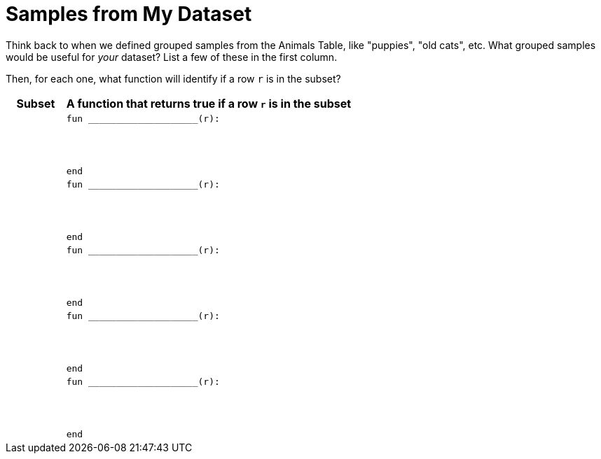 = Samples from My Dataset

Think back to when we defined grouped samples from the Animals Table, like "puppies", "old cats", etc. What grouped samples would be useful for _your_ dataset? List a few of these in the first column.

Then, for each one, what function will identify if a row `r` is
in the subset?

[cols="1a,5a",options="header"]
|===

| Subset
| A function that returns true if a row `r` is in the subset

|
|
----
fun ____________________(r):




end
----

|
|
----
fun ____________________(r):




end
----

|
|
----
fun ____________________(r):




end
----

|
|
----
fun ____________________(r):




end
----

|
|
----
fun ____________________(r):




end
----

|===
